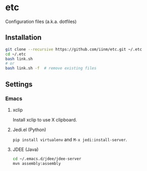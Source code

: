 # -*- mode: org -*-
#+STARTUP: showall

* etc

Configuration files (a.k.a. dotfiles)

** Installation

#+BEGIN_SRC sh
git clone --recursive https://github.com/iinm/etc.git ~/.etc
cd ~/.etc
bash link.sh
# or
bash link.sh -f  # remove existing files
#+END_SRC

** Settings

*** Emacs

**** xclip

Install xclip to use X clipboard.

**** Jedi.el (Python)

=pip install virtualenv= and =M-x jedi:install-server=.

**** JDEE (Java)

#+BEGIN_SRC sh
cd ~/.emacs.d/jdee/jdee-server
mvn assembly:assembly
#+END_SRC
